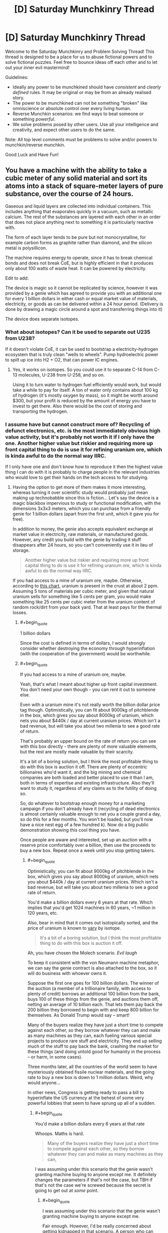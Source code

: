 #+TITLE: [D] Saturday Munchkinry Thread

* [D] Saturday Munchkinry Thread
:PROPERTIES:
:Author: AutoModerator
:Score: 8
:DateUnix: 1491059056.0
:END:
Welcome to the Saturday Munchkinry and Problem Solving Thread! This thread is designed to be a place for us to abuse fictional powers and to solve fictional puzzles. Feel free to bounce ideas off each other and to let out your inner evil mastermind!

Guidelines:

- Ideally any power to be munchkined should have /consistent/ and /clearly defined/ rules. It may be original or may be from an already realised story.
- The power to be munchkined can not be something "broken" like omniscience or absolute control over every living human.
- Reverse Munchkin scenarios: we find ways to beat someone or something /powerful/.
- We solve problems posed by other users. Use all your intelligence and creativity, and expect other users to do the same.

Note: All top level comments must be problems to solve and/or powers to munchkin/reverse munchkin.

Good Luck and Have Fun!


** You have a machine with the ability to take a cubic meter of any solid material and sort its atoms into a stack of square-meter layers of pure substance, over the course of 24 hours.

Gaseous and liquid layers are collected into individual containers. This includes anything that evaporates quickly in a vacuum, such as metallic calcium. The rest of the substances are layered with each other in an order that does not place anything next to something it is particularly reactive with.

The form of each layer tends to be pure but not monocrystalline, for example carbon forms as graphite rather than diamond, and the silicon metal is polysillicon.

The machine requires energy to operate, since it has to break chemical bonds and does not break CoE, but is highly efficient in that it produces only about 100 watts of waste heat. It can be powered by electricity.

Edit to add:

The device is magic so it cannot be replicated by science, however it was provided by a genie which has agreed to provide you with an additional one for every 1 billion dollars in either cash or equal market value of materials, electricity, or goods as can be delivered within a 24 hour period. (Delivery is done by drawing a magic circle around a spot and transferring things into it)

The device does separate isotopes.
:PROPERTIES:
:Author: lsparrish
:Score: 6
:DateUnix: 1491074169.0
:END:

*** What about isotopes? Can it be used to separate out U235 from U238?

If it doesn't violate CoE, it can be used to bootstrap a electricity-hydrogen ecosystem that is truly clean "wells to wheels". Pump hydroelectric power to spilt up ice into H2 + O2, that can power IC engines.
:PROPERTIES:
:Author: VanPeer
:Score: 6
:DateUnix: 1491086853.0
:END:

**** Yes, it works on isotopes. So you could use it to separate C-14 from C-13 molecules, U-238 from U-258, and so on.

Using it to turn water to hydrogen fuel efficiently would work, but would take a while to pay for itself. A ton of water only contains about 100 kg of hydrogen (it's mostly oxygen by mass), so it might be worth around $300, but your profit is reduced by the amount of energy you have to invest to get there. Also there would be the cost of storing and transporting the hydrogen.
:PROPERTIES:
:Author: lsparrish
:Score: 2
:DateUnix: 1491087630.0
:END:


*** I assume have but cannot construct more of? Recycling of defunct electronics, etc. is the most immediately obvious high value activity, but it's probably not worth it if I only have the one. Another higher value but riskier and requiring more up front capital thing to do is use it for refining uranium ore, which is kinda awful to do the normal way IIRC.

If I only have one and don't know how to reproduce it then the highest value thing I can do with it is probably to charge people in the relevant industries who would love to get their hands on the tech access to for studying.
:PROPERTIES:
:Author: DRMacIver
:Score: 3
:DateUnix: 1491082975.0
:END:

**** Having the option to get more of them makes it more interesting, whereas turning it over scientific study would probably just mean making up technobabble since this is fiction... Let's say the device is a magic blackbox impervious to study or functional modification, with the dimensions 3x3x3 meters, which you can purchase from a friendly genie for 1 billion dollars (apart from the first unit, which it gave you for free).

In addition to money, the genie also accepts equivalent exchange at market value in electricity, raw materials, or manufactured goods. However, any credit you build with the genie by trading it stuff disappears after 24 hours, so you can't conveniently use it in lieu of storage.

#+begin_quote
  Another higher value but riskier and requiring more up front capital thing to do is use it for refining uranium ore, which is kinda awful to do the normal way IIRC.
#+end_quote

If you had access to a mine of uranium ore, maybe. Otherwise, according to [[https://en.wikipedia.org/wiki/Abundance_of_elements_in_Earth%27s_crust][this chart]], uranium is present in the crust at about 2 ppm. Assuming 5 tons of materials per cubic meter, and given that natural uranium sells for something like 5 cents per gram, you would make something like 25 cents per cubic meter from the uranium content of random rock/dirt from your back yard. That at least pays for the thermal losses.
:PROPERTIES:
:Author: lsparrish
:Score: 3
:DateUnix: 1491085980.0
:END:

***** #+begin_quote
  1 billion dollars
#+end_quote

Since the cost is defined in terms of dollars, I would strongly consider whether destroying the economy through hyperinflation (with the cooperation of the government) would be worthwhile.
:PROPERTIES:
:Author: ulyssessword
:Score: 7
:DateUnix: 1491112757.0
:END:


***** #+begin_quote
  If you had access to a mine of uranium ore, maybe.
#+end_quote

Yeah, that's what I meant about higher up front capital investment. You don't need your own though - you can rent it out to someone else.

Even with a uranium mine it's not really worth the billion dollar price tag though. Optimistically, you can fit about 9000kg of pitchblende in the box, which gives you say about 8000kg of uranium, which nets you about $440k / day at current uranium prices. Which isn't a bad revenue, but will take you about two millenia to see a good rate of return.

That's probably an upper bound on the rate of return you can see with this box directly - there are plenty of more valuable elements, but the rest are mostly made valuable by their scarcity.

It's a bit of a boring solution, but I think the most profitable thing to do with this box is auction it off. There are plenty of eccentric billionaires who'd want it, and the big mining and chemical companies are both loaded and better placed to use it than I am, both in terms of expertise and existing infrastructure. Also they'll want to study it, regardless of any claims as to the futility of doing so.

So, do whatever to bootstrap enough money for a marketing campaign if you don't already have it (recycling of dead electronics is almost certainly valuable enough to net you a couple grand a day, so do this for a few months. You won't be loaded, but you'll now have a nice nest egg of a few hundred k). Now do a big public demonstration showing this cool thing you have.

Once people are aware and interested, set up an auction with a reserve price comfortably over a billion, then use the proceeds to buy a new box. Repeat once a week until you stop getting takers.
:PROPERTIES:
:Author: DRMacIver
:Score: 3
:DateUnix: 1491116950.0
:END:

****** #+begin_quote
  Optimistically, you can fit about 9000kg of pitchblende in the box, which gives you say about 8000kg of uranium, which nets you about $440k / day at current uranium prices. Which isn't a bad revenue, but will take you about two millenia to see a good rate of return.
#+end_quote

You'd make a billion dollars every 6 years at that rate. Which implies that you'd get 1024 machines in 60 years, ~1 million in 120 years, etc.

Also, bear in mind that it comes out isotopically sorted, and the price of uranium is known to [[http://www.activistpost.com/2010/11/highly-enriched-uranium-has-spot-price.html][vary]] by isotope.

#+begin_quote
  It's a bit of a boring solution, but I think the most profitable thing to do with this box is auction it off.
#+end_quote

Ah, you have chosen the Molech scenario. /Evil laugh/

To keep it consistent with the von Neumann machine metaphor, we can say the genie contract is also attached to the box, so it will do business with whoever owns it.

Suppose the first one goes for 100 billion dollars. The winner of the auction (a member of a trillionaire family, with access to plenty of credit) borrows an additional 100 billion from the bank, buys 100 of these things from the genie, and auctions them off, netting an average of 10 billion each. That lets them pay back the 200 billion they borrowed to begin with and keep 800 billion for themselves. As Donald Trump would say -- smart!

Many of the buyers realize they have just a short time to compete against each other, so they borrow whatever they can and make as many machines as they can, each fueling various special projects to produce rare stuff and electricity. They end up selling much of the stuff to pay back the bank, crashing the market for these things (and doing untold good for humanity in the process -- or harm, in some cases).

Three months later, all the countries of the world seem to have mysteriously obtained fissile nuclear materials, and the going rate to buy a new box is down to 1 million dollars. Weird, why would anyone...

In other news, Congress is getting ready to pass a bill to hyperinflate the US currency at the behest of some very powerful lobbies that seem to have sprung up all of a sudden.
:PROPERTIES:
:Author: lsparrish
:Score: 2
:DateUnix: 1491149489.0
:END:

******* #+begin_quote
  You'd make a billion dollars every 6 years at that rate
#+end_quote

Whoops. Maths is hard.

#+begin_quote
  Many of the buyers realize they have just a short time to compete against each other, so they borrow whatever they can and make as many machines as they can,
#+end_quote

I was assuming under this scenario that the genie wasn't granting machine buying to anyone except me. It definitely changes the parameters if that's not the case, but TBH if that's not the case we're screwed because the secret is going to get out at /some/ point.
:PROPERTIES:
:Author: DRMacIver
:Score: 2
:DateUnix: 1491149787.0
:END:

******** #+begin_quote
  I was assuming under this scenario that the genie wasn't granting machine buying to anyone except me.
#+end_quote

Fair enough. However, I'd be really concerned about getting kidnapped in that scenario. A person who can afford to purchase a box like this is definitely going to want more, and to keep them out of the hands of competitors.

#+begin_quote
  It definitely changes the parameters if that's not the case, but TBH if that's not the case we're screwed because the secret is going to get out at some point.
#+end_quote

Keeping the secret as long as possible would be important. At some point, you could build a power base to protect yourself and make sure the tech doesn't get abused, but you'd want to be very careful in the early phases.
:PROPERTIES:
:Author: lsparrish
:Score: 1
:DateUnix: 1491155557.0
:END:


*** If you put less than a cubic meter in, does it still take 24 hours to process? If processing time is proportional to mass, you could have a very efficient way of creating otherwise tricky-to-layer substances, which could result in revolutionary new technologies, e.g. [[https://www.sciencedaily.com/releases/2015/08/150814122850.htm]]

Or at least the very fast exploration of different possibilities, which could then be engineered through more conventional means. Even if it takes a full 24h for any amount of materials.

It would be very worth exploring what structures the pure materials produced, have, in case it gets to something tricky, as well as whether that structure could be manipulated via the "does not place anything next to something it is particularly reactive with" (e.g. if the default structure is really unstable next to some other material, then put two of them in and see if the former will go for a different structure). This could potentially result in exciting new metamaterials if there's some highly nonreactive theoretical structure possible.

How finicky is the genie about the "1 billion dollars in... cash" thing? Do they punish attempts at subversion? Can I give them counterfeit dollars, non-US dollars, etc.? Can I collude with the US (or other) Gov't to somehow devalue the dollar and buy up a bunch? If the "market value of... goods" is just how much someone (or ones) is willing to pay for something, can I conspire with some billionaire individuals or organizations to buy my [[https://i.imgur.com/Qdk3vOw.png][fantastic artwork]], recently valued at $1B?

I imagine that the best course of action, as with most prompts, would be to appeal to the relevant experts (material engineers/scientists, etc.) to come up with experiments, and work with the appropriate powers for funding to buy more machines, at least until I can work out a proper monetization strategy. Though "ask for help" is not a very fun answer lol.
:PROPERTIES:
:Author: captainNematode
:Score: 3
:DateUnix: 1491093953.0
:END:


*** Isotopically enriched silicon is useful in quantum computing (also very expensive).

The Processing of nuclear waste is both very difficult and very sensitive to isotopic poisoning so the ability to separate 1m3 of waste in 1 day would be of high value.

Ultra-pure metals have industrial applications, and high cost, so this would allow easy production.

The reprocessing of chemical weapons in a safe manner would likely have significant value. As would the destruction of other chemical waste. (after the removal of high volume components).
:PROPERTIES:
:Author: varno2
:Score: 3
:DateUnix: 1491111358.0
:END:

**** One way to munchkin this would be to produce calcium 48, this has a market cost of about $250k/g and an isotopic abundance of 0.2%. Calcium Carbonate has a market price of about $500/tonne, and a density of 2.7Tonne/m^{3.} This gives us about 5kg of isotopically enriched calcium 48/day. The sale of this on the open market would of course depress the value of the material but if we were to use this instead use it to buy more devices you would be able to get exponential growth. (Just so long as none of the material leaked). This would then reduce the price of one of these machines to about $2000, which might just make it commercially useful for other ventures.
:PROPERTIES:
:Author: varno2
:Score: 5
:DateUnix: 1491113085.0
:END:

***** This is really good. You can double your supply of machines once per day at this rate, and it's much better than uranium because nobody is going to notice if you buy up thousands of tons of calcium carbonate.
:PROPERTIES:
:Author: lsparrish
:Score: 1
:DateUnix: 1491152487.0
:END:

****** But there's probably a relatively small market for calcium 48. I'd imagine that you'd saturate it pretty fast.
:PROPERTIES:
:Author: ayrvin
:Score: 1
:DateUnix: 1491220860.0
:END:

******* Only if you sell the calcium 48 on the market. You could restrict your dealings in that particular commodity to the genie, who just magically vanishes stuff rather than reselling it. That lets you get lots of the machines really fast without having to borrow the money from anyone. Then you could sell something more abundant on the market to meet operating expenses, etc.
:PROPERTIES:
:Author: lsparrish
:Score: 3
:DateUnix: 1491233195.0
:END:

******** That's the /real/ munchkin, having the genie treat goods at the current market price without saturating anything. That's the infinite loop, right there.
:PROPERTIES:
:Author: ketura
:Score: 3
:DateUnix: 1491240349.0
:END:

********* Good point. It's basically a private off-books economy that ends up outperforming the global one because its incestuousness ends up being to its advantage. I sort of think there could be a similar economic hack in real life.

If you were to make a small scale factory that mostly replicates its own construction requirements (using relatively small-scale methods with minimized complexity/specialization to avoid labor costs), it seems that each individual step in the industrial chain would /appear/ much more expensive than buying it on the open market from a specialized firm that does it at large scale. You would at each point be able to argue that it is energetically inefficient, slower than it needs to be, and so on. (One of those components could be the solar panels needed to gather energy, which again could, naively, be sold for more than the cost to make the new units of the factory.)

But given the fact that you don't have to sell outputs to obtain the results, the sticker price is misleading; it's kind of like you are buying it from yourself. Each time you decide to replicate the factory, you auto-generate /demand/ for all of its components, and the profit goes to the seller who happens to be the buyer. That means you can afford to just keep turning the crank until you crowd the available environment, which is something a normal business can't do because it has to worry about flooding the markets, the costs of what it needs going up, and other inherently hard to control factors.

An extreme case of this would be a self replicating space factory. You can't easily sell the products of such a factory, which naively makes it look like a bad idea. But you could funnel the outputs to new factories over and over until you have enough that the cost to ship stuff back to earth is a relative pittance not worth worrying about.
:PROPERTIES:
:Author: lsparrish
:Score: 2
:DateUnix: 1491270446.0
:END:


**** Processing nuclear waste seems to have a high chance of getting above the critical level for a runaway nuclear reaction, if you're separating out isotopes and putting them all next to eachother. I suppose the waste is all spent material, so I might be wrong.
:PROPERTIES:
:Author: ayrvin
:Score: 1
:DateUnix: 1491220753.0
:END:

***** Care would be required of course, however you can afford to have a large a mount of dummy material to ameliorate that problem here. But yeah you would need to make sure you don't go critical.
:PROPERTIES:
:Author: varno2
:Score: 1
:DateUnix: 1491222807.0
:END:


*** The main problem with the box I think is that it's too expensive to be useful for producing materials, because refining is something we can already do pretty well for orders of magnitude less money.

What I think is probably the main /interesting/ application of it it: You can use it to produce ridiculously high purity materials, which is a niche but potentially high value market for use in scientific instruments etc. You start with having done the first pass of refinement elsewhere, you shove a cubic meter of 99% pure material into the box, and then once you take it out of the box you chop off the 1% that was solid and isn't your desired material. With a bit of wastage (which you can reclaim later by running the discarded material through the box again) you now have 100% purity.

I don't have a good sense of how high value the market is, so this may still not be worth it, but it's probably the only thing the box allows you to do that we can't currently do very well.

Edit: BTW I'm assuming for the sake of avoiding the obvious boring munchkin that it also preserves all the other relevant conservation laws. You've moved the centre of mass when shuffling things around, but I'm assuming it does that just by bracing against its surrounding environment and exerting force or something.
:PROPERTIES:
:Author: DRMacIver
:Score: 3
:DateUnix: 1491125825.0
:END:

**** #+begin_quote
  What I think is probably the main interesting application of it it: You can use it to produce ridiculously high purity materials, which is a niche but potentially high value market for use in scientific instruments etc.
#+end_quote

Well, if you can produce 1 ton of anything worth $1000/gram or more, you can replicate the device in a day. So yes, this is a great idea. (I'd consider anything faster than 1 replication per month a smashing success, and one per year isn't at all bad.)

#+begin_quote
  The main problem with the box I think is that it's too expensive to be useful for producing materials, because refining is something we can already do pretty well for orders of magnitude less money.
#+end_quote

My understanding is that there are typically environmental costs, and the energy requirements are higher due to waste heat. Also, it's much harder to separate isotopes than ordinary elements.
:PROPERTIES:
:Author: lsparrish
:Score: 1
:DateUnix: 1491151255.0
:END:

***** #+begin_quote
  Well, if you can produce 1 ton of anything worth $1000/gram or more, you can replicate the device in a day.
#+end_quote

Well, what matters is the really ratio of the value of pure to impure, which I'm struggling to find good numbers on. The isotopes angle someone else suggested is probably better, as those are much harder to separate chemicalyl.

#+begin_quote
  My understanding is that there are typically environmental costs, and the energy requirements are higher due to waste heat. Also, it's much harder to separate isotopes than ordinary elements.
#+end_quote

There are, but $1 billion / box is quite a lot, and a cubic meter per day isn't really on an industrial scale. Also energy is (for the moment) fairly cheap and the history of getting people to pay more to reduce environmental costs isn't very successful.

Don't get me wrong, the boxes would be super useful, it's just that for bulk production you need a /lot/ of them to really make an impact, which given the high cost limits their utility for most applications.
:PROPERTIES:
:Author: DRMacIver
:Score: 1
:DateUnix: 1491152168.0
:END:


*** So you now have the ability to dispose of corpses with only minimal mess. I mean you'd have to cut them up a bit, but if you can keep the blood within the meter cube you'd be safe from forensics. Not that I have a lot of bodies to dispose, you understand...
:PROPERTIES:
:Author: MonstrousBird
:Score: 2
:DateUnix: 1491087719.0
:END:

**** Just send the corpse to the Genie. Along with any nuclear waste you get your hands on.
:PROPERTIES:
:Author: Gurkenglas
:Score: 2
:DateUnix: 1491114181.0
:END:


*** Economically Extract gold from seawater?
:PROPERTIES:
:Author: VanPeer
:Score: 1
:DateUnix: 1491078674.0
:END:

**** If you freeze the water, you can separate it into pure elements, but there are only [[http://oceanservice.noaa.gov/facts/gold.html][16 billionths of a gram]] of gold per liter seawater. As there are 1000 liters to a cubic meter, to get 16 grams ($644 worth) of gold would require cycling through a million cubic meters.
:PROPERTIES:
:Author: lsparrish
:Score: 1
:DateUnix: 1491080897.0
:END:


** I'm interested in what you all can do with Syd's power from Legion. [[#s][Legion S01E01 Spoiler]]

If you are interested in personal safety, preventing government agency pursuit, and enrichment of an in-group, how would you optimize this power? What about if you had undefined goals?
:PROPERTIES:
:Author: SirReality
:Score: 1
:DateUnix: 1491182808.0
:END:
